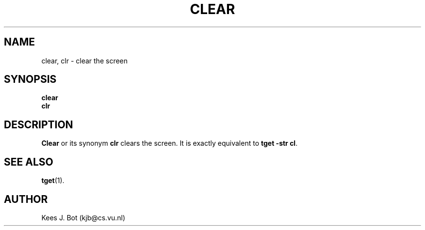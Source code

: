 .TH CLEAR 1
.SH NAME
clear, clr \- clear the screen
.SH SYNOPSIS
.B clear
.br
.B clr
.SH DESCRIPTION
.B Clear
or its synonym
.B clr
clears the screen.  It is exactly equivalent to
.BR "tget -str cl" .
.SH "SEE ALSO"
.BR tget (1).
.SH AUTHOR
Kees J. Bot (kjb@cs.vu.nl)
